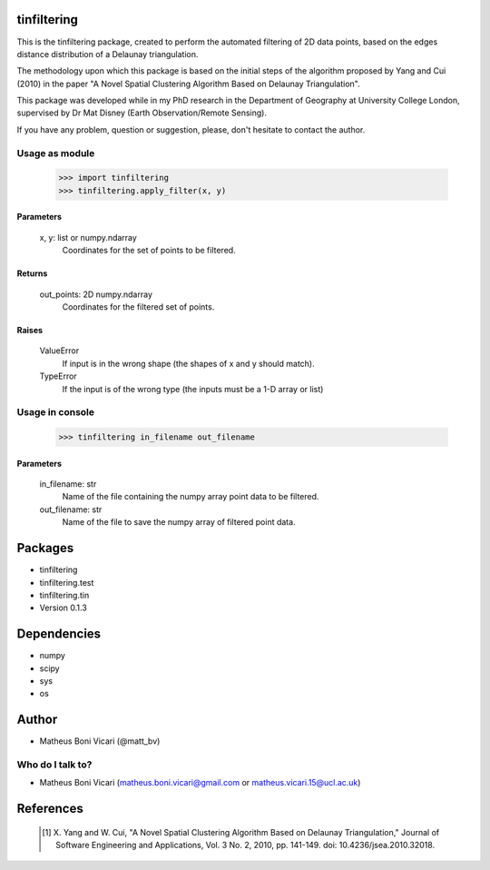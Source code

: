 tinfiltering
============

This is the tinfiltering package, created to perform the automated filtering of 2D data points, based on the edges distance distribution of a Delaunay triangulation.

The methodology upon which this package is based on the initial steps of the algorithm proposed by Yang and Cui (2010) in the paper "A Novel Spatial Clustering Algorithm Based on Delaunay Triangulation".

This package was developed while in my PhD research in the Department of Geography at University College London, supervised by Dr Mat Disney (Earth Observation/Remote Sensing).

If you have any problem, question or suggestion, please, don't hesitate to contact the author.


Usage as module
---------------

	>>> import tinfiltering
	>>> tinfiltering.apply_filter(x, y)



Parameters
''''''''''
    x, y: list or numpy.ndarray
	Coordinates for the set of points to be filtered.

Returns
'''''''
    out_points: 2D numpy.ndarray
	Coordinates for the filtered set of points.

Raises
''''''
    ValueError
        If input is in the wrong shape (the shapes of x and y should match).
    TypeError
        If the input is of the wrong type (the inputs must be a 1-D array or
        list)


Usage in console
----------------

	>>> tinfiltering in_filename out_filename

Parameters
''''''''''
    in_filename: str
            Name of the file containing the numpy array point data to be
            filtered.
    out_filename: str
            Name of the file to save the numpy array of filtered point data.


Packages
========

* tinfiltering
* tinfiltering.test
* tinfiltering.tin
* Version 0.1.3

Dependencies
============

* numpy
* scipy
* sys
* os

Author
======

* Matheus Boni Vicari (@matt_bv)

Who do I talk to?
-----------------

* Matheus Boni Vicari (matheus.boni.vicari@gmail.com or matheus.vicari.15@ucl.ac.uk)


References
==========

    .. [1] X. Yang and W. Cui, "A Novel Spatial Clustering Algorithm Based on
           Delaunay Triangulation," Journal of Software Engineering and
           Applications, Vol. 3 No. 2, 2010, pp. 141-149. doi:
           10.4236/jsea.2010.32018.
